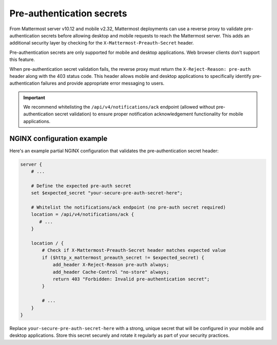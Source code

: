 Pre-authentication secrets
==========================

From Mattermost server v10.12 and mobile v2.32, Mattermost deployments can use a reverse proxy to validate pre-authentication secrets before allowing desktop and mobile requests to reach the Mattermost server. This adds an additional security layer by checking for the ``X-Mattermost-Preauth-Secret`` header.

Pre-authentication secrets are only supported for mobile and desktop applications. Web browser clients don't support this feature.

When pre-authentication secret validation fails, the reverse proxy must return the ``X-Reject-Reason: pre-auth`` header along with the 403 status code. This header allows mobile and desktop applications to specifically identify pre-authentication failures and provide appropriate error messaging to users.

.. important::

  We recommend whitelisting the ``/api/v4/notifications/ack`` endpoint (allowed without pre-authentication secret validation) to ensure proper notification acknowledgement functionality for mobile applications.

NGINX configuration example
---------------------------

Here's an example partial NGINX configuration that validates the pre-authentication secret header:

.. code-block:: text

  server {
      # ...

      # Define the expected pre-auth secret
      set $expected_secret "your-secure-pre-auth-secret-here";

      # Whitelist the notifications/ack endpoint (no pre-auth secret required)
      location = /api/v4/notifications/ack {
         # ...
      }

      location / {
          # Check if X-Mattermost-Preauth-Secret header matches expected value
          if ($http_x_mattermost_preauth_secret != $expected_secret) {
              add_header X-Reject-Reason pre-auth always;
              add_header Cache-Control "no-store" always;
              return 403 "Forbidden: Invalid pre-authentication secret";
          }

          # ...
      }
  }

Replace ``your-secure-pre-auth-secret-here`` with a strong, unique secret that will be configured in your mobile and desktop applications. Store this secret securely and rotate it regularly as part of your security practices.
